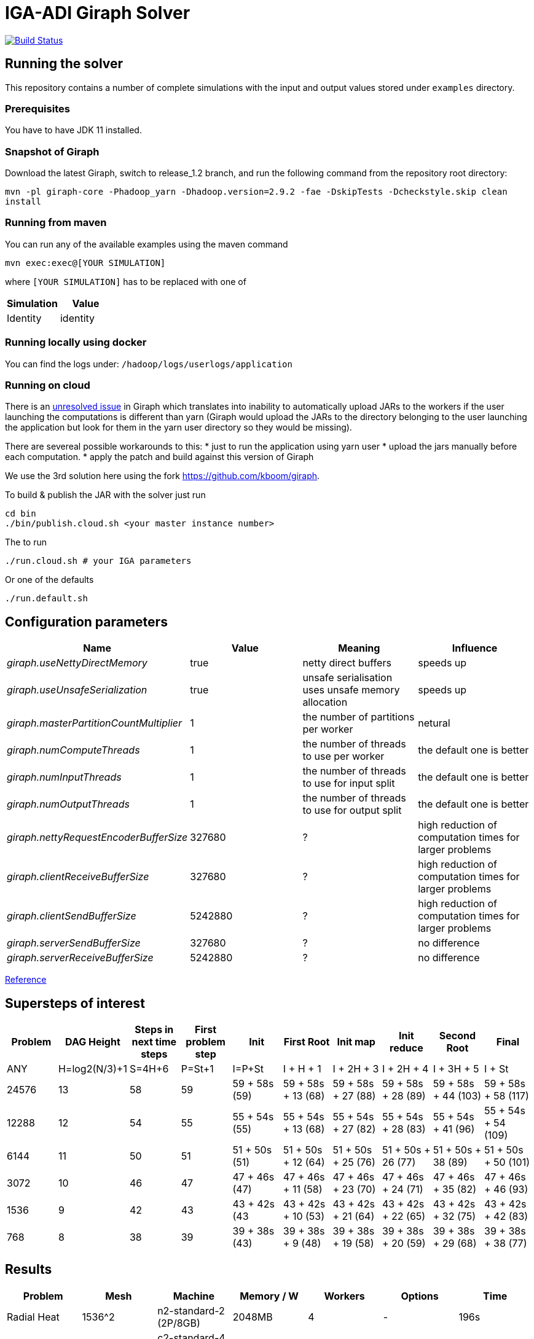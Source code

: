 = IGA-ADI Giraph Solver

image:https://travis-ci.com/kboom/iga-adi-giraph.svg?token=wBhPe1ndPxyFXb6jUk8s&branch=master[Build Status,link=https://travis-ci.com/kboom/iga-adi-giraph]

== Running the solver

This repository contains a number of complete simulations with the input and output values stored under `examples` directory.

=== Prerequisites

You have to have JDK 11 installed.

=== Snapshot of Giraph

Download the latest Giraph, switch to release_1.2 branch, and run the following command from the repository root directory:

`mvn -pl giraph-core -Phadoop_yarn -Dhadoop.version=2.9.2 -fae -DskipTests -Dcheckstyle.skip  clean install`

=== Running from maven

You can run any of the available examples using the maven command

----
mvn exec:exec@[YOUR SIMULATION]
----

where `[YOUR SIMULATION]` has to be replaced with one of

|===
|Simulation |Value

|Identity |identity
|===

=== Running locally using docker

You can find the logs under:
`/hadoop/logs/userlogs/application`

=== Running on cloud

There is an https://issues.apache.org/jira/browse/GIRAPH-859[unresolved issue] in Giraph which translates into inability to automatically upload JARs to the workers if the user launching the computations is different than yarn (Giraph would upload the JARs to the directory belonging to the user launching the application but look for them in the yarn user directory so they would be missing).

There are severeal possible workarounds to this:
* just to run the application using yarn user
* upload the jars manually before each computation.
* apply the patch and build against this version of Giraph

We use the 3rd solution here using the fork https://github.com/kboom/giraph.

To build &amp; publish the JAR with the solver just run

[source,bash]
----
cd bin
./bin/publish.cloud.sh <your master instance number>
----

The to run

[source,bash]
----
./run.cloud.sh # your IGA parameters
----

Or one of the defaults

[source,bash]
----
./run.default.sh
----

== Configuration parameters

|===
|Name |Value |Meaning |Influence

|_giraph.useNettyDirectMemory_ |true |netty direct buffers |speeds up
|_giraph.useUnsafeSerialization_ |true |unsafe serialisation uses unsafe memory allocation |speeds up
|_giraph.masterPartitionCountMultiplier_ |1 |the number of partitions per worker |netural
|_giraph.numComputeThreads_| 1|the number of threads to use per worker|the default one is better
|_giraph.numInputThreads_| 1|the number of threads to use for input split|the default one is better
|_giraph.numOutputThreads_| 1|the number of threads to use for output split|the default one is better
|_giraph.nettyRequestEncoderBufferSize_| 327680|?|high reduction of computation times for larger problems
|_giraph.clientReceiveBufferSize_| 327680|?|high reduction of computation times for larger problems
|_giraph.clientSendBufferSize_| 5242880|?|high reduction of computation times for larger problems
|_giraph.serverSendBufferSize_| 327680|?|no difference
|_giraph.serverReceiveBufferSize_| 5242880|?|no difference
|===

https://giraph.apache.org/options.html[Reference]

== Supersteps of interest

|===
|Problem |DAG Height |Steps in next time steps |First problem step |Init |First Root | Init map |Init reduce |Second Root |Final

|ANY
|H=log2(N/3)+1
|S=4H+6
|P=St+1
|I=P+St
|I + H + 1
|I + 2H + 3
|I + 2H + 4
|I + 3H + 5
|I + St

|24576
|13
|58
|59
|59 + 58s (59)
|59 + 58s + 13 (68)
|59 + 58s + 27 (88)
|59 + 58s + 28 (89)
|59 + 58s + 44 (103)
|59 + 58s + 58 (117)

|12288
|12
|54
|55
|55 + 54s (55)
|55 + 54s + 13 (68)
|55 + 54s + 27 (82)
|55 + 54s + 28 (83)
|55 + 54s + 41 (96)
|55 + 54s + 54 (109)

|6144
|11
|50
|51
|51 + 50s (51)
|51 + 50s + 12 (64)
|51 + 50s + 25 (76)
|51 + 50s + 26 (77)
|51 + 50s + 38 (89)
|51 + 50s + 50 (101)

|3072
|10
|46
|47
|47 + 46s (47)
|47 + 46s + 11 (58)
|47 + 46s + 23 (70)
|47 + 46s + 24 (71)
|47 + 46s + 35 (82)
|47 + 46s + 46 (93)

|1536
|9
|42
|43
|43 + 42s (43
|43 + 42s + 10 (53)
|43 + 42s + 21 (64)
|43 + 42s + 22 (65)
|43 + 42s + 32 (75)
|43 + 42s + 42 (83)

|768
|8
|38
|39
|39 + 38s (43)
|39 + 38s + 9 (48)
|39 + 38s + 19 (58)
|39 + 38s + 20 (59)
|39 + 38s + 29 (68)
|39 + 38s + 38 (77)

|===

== Results

|===
|Problem |Mesh |Machine |Memory / W |Workers |Options |Time

|Radial Heat
|1536^2
|n2-standard-2 (2P/8GB)
|2048MB
|4
|-
|196s

|Radial Heat
|1536^2
|c2-standard-4 (4P/16GB)
|2600MB
|16
|-
|38.9s

|Radial Heat
|384^2
|c2-standard-4 (4P/16GB)
|2600MB
|16
|10x buffers sizes
|21.30s

|Radial Heat
|768^2
|c2-standard-4 (4P/16GB)
|2600MB
|16
|10x buffers sizes
|26.12s

|Radial Heat
|3072^2
|c2-standard-4 (4P/16GB)
|2600MB
|16
|-
|83.56s

|Radial Heat
|3072^2
|c2-standard-4 (4P/16GB)
|2600MB
|16
|10x buffers sizes
|83.56s

|Radial Heat
|6144^2
|c2-standard-4 (4P/16GB)
|2600MB
|16
|10x buffers sizes
|201s
|===

== JVM tuning

=== JIT debugging

Add the following to the JVM arguments. This will print the details about the solver code in terms of JIT.
```
-XX:+PrintCompilation
-Xbatch
-XX:+PrintCompilation
-XX:CompileCommandFile=/Users/kbhit/Sources/Personal/iga-adi-giraph/jit_debug_file
```

The contents of the `jit_debug_file` can be tuned using
https://docs.oracle.com/javase/8/docs/technotes/tools/unix/java.html[this guide].

=== Other options
```
-ea
-XX:+UsePerfData
-server
-d64
-XX:+TieredCompilation
-XX:-BackgroundCompilation
-XX:+PrintAdaptiveSizePolicy
-XX:+PrintNMTStatistics
```

== Solved issues

https://exceptionshub.com/hadoop-no-filesystem-for-scheme-file.html[Missing filesystem]

== Caveats

* `giraph.SplitMasterWorker` cannot be `false` for yarn jobs.
This means there always will be an additional container next to the workers which just handle master tasks.
When choosing memory this means that the memory requirement is not `workers * memory` but `(workers + 1) * memory + 512mb`
as there is a 4th container that sets up other containers.
* `giraph.zkList` has to be set to the zookeeper address - if not, Giraph would bring up 2 additional nodes just to handle Zookeeper which is generally slower and wastes memory.

== Remaining ideas

[qanda]
Can we hold of with creating X matrix for the merging stage as there are only zeros and do this only before the substitutions?

== Links

* https://metebalci.com/blog/demystifying-the-jvm-interpretation-jit-and-aot-compilation/[JIT and AOT]
* https://docs.oracle.com/javase/8/embedded/develop-apps-platforms/codecache.htm[Code cache JVM tuning]
* https://github.com/sakserv/hadoop-mini-clusters[Hadoop mini clusters]
* https://hadoop.apache.org/docs/current/hadoop-yarn/hadoop-yarn-common/yarn-default.xml[YARN property list]
* https://github.com/uwsampa/giraph-docker[Giraph on Docker]
* https://github.com/o19s/Hadoopadoop/blob/master/matrixtranspose/MatrixTranspose.java[Hadoop Matrix Transposition]
* https://www.ojalgo.org/code-examples/[ojAlgo examples]
* https://ftp.icm.edu.pl/packages/gnuplot/5.2.2/gnuplot.pdf[Gnuplot full documentation]
* http://www.gnuplot.info/docs_4.0/gpcard.pdf[Gnuplot quick reference]